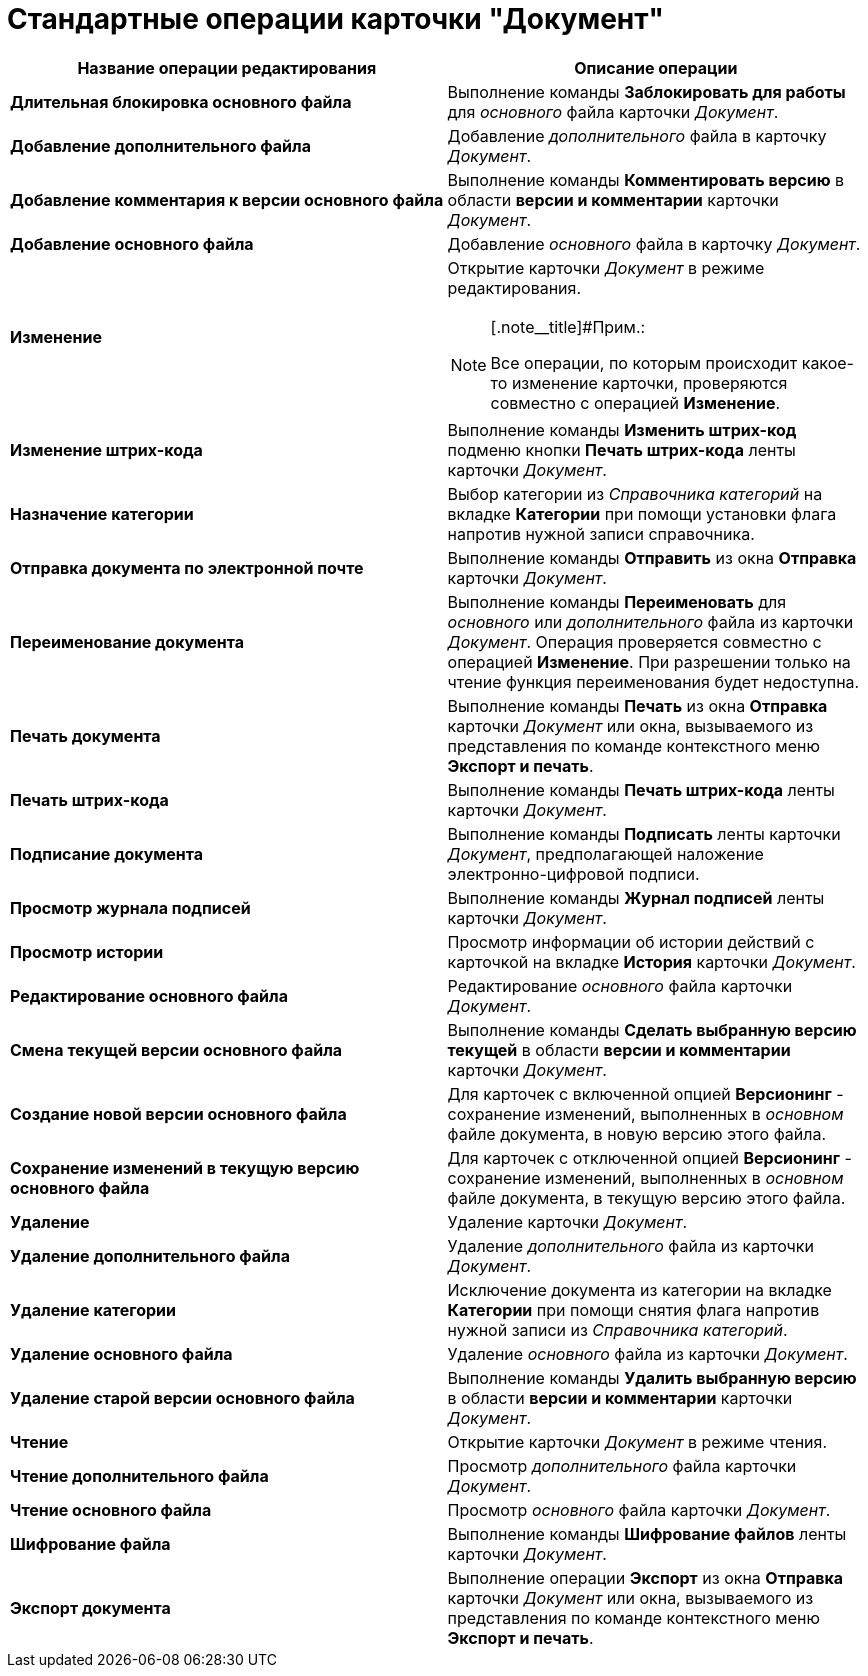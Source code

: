 = Стандартные операции карточки "Документ"

[width="100%",cols="51%,49%",options="header",]
|===
|Название операции редактирования |Описание операции
|*Длительная блокировка основного файла* |Выполнение команды *Заблокировать для работы* для _основного_ файла карточки _Документ_.
|*Добавление дополнительного файла* |Добавление _дополнительного_ файла в карточку _Документ_.
|*Добавление комментария к версии основного файла* |Выполнение команды *Комментировать версию* в области *версии и комментарии* карточки _Документ_.
|*Добавление основного файла* |Добавление _основного_ файла в карточку _Документ_.
|*Изменение* a|
Открытие карточки _Документ_ в режиме редактирования.

[NOTE]
====
[.note__title]#Прим.:

Все операции, по которым происходит какое-то изменение карточки, проверяются совместно с операцией *Изменение*.
====

|*Изменение штрих-кода* |Выполнение команды *Изменить штрих-код* подменю кнопки *Печать штрих-кода* ленты карточки _Документ_.
|*Назначение категории* |Выбор категории из _Справочника категорий_ на вкладке *Категории* при помощи установки флага напротив нужной записи справочника.
|*Отправка документа по электронной почте* |Выполнение команды *Отправить* из окна *Отправка* карточки _Документ_.
|*Переименование документа* |Выполнение команды *Переименовать* для _основного_ или _дополнительного_ файла из карточки _Документ_. Операция проверяется совместно с операцией *Изменение*. При разрешении только на чтение функция переименования будет недоступна.
|*Печать документа* |Выполнение команды *Печать* из окна *Отправка* карточки _Документ_ или окна, вызываемого из представления по команде контекстного меню *Экспорт и печать*.
|*Печать штрих-кода* |Выполнение команды *Печать штрих-кода* ленты карточки _Документ_.
|*Подписание документа* |Выполнение команды *Подписать* ленты карточки _Документ_, предполагающей наложение электронно-цифровой подписи.
|*Просмотр журнала подписей* |Выполнение команды *Журнал подписей* ленты карточки _Документ_.
|*Просмотр истории* |Просмотр информации об истории действий с карточкой на вкладке *История* карточки _Документ_.
|*Редактирование основного файла* |Редактирование _основного_ файла карточки _Документ_.
|*Смена текущей версии основного файла* |Выполнение команды *Сделать выбранную версию текущей* в области *версии и комментарии* карточки _Документ_.
|*Создание новой версии основного файла* |Для карточек с включенной опцией *Версионинг* - сохранение изменений, выполненных в _основном_ файле документа, в новую версию этого файла.
|*Сохранение изменений в текущую версию основного файла* |Для карточек с отключенной опцией *Версионинг* - сохранение изменений, выполненных в _основном_ файле документа, в текущую версию этого файла.
|*Удаление* |Удаление карточки _Документ_.
|*Удаление дополнительного файла* |Удаление _дополнительного_ файла из карточки _Документ_.
|*Удаление категории* |Исключение документа из категории на вкладке *Категории* при помощи снятия флага напротив нужной записи из _Справочника категорий_.
|*Удаление основного файла* |Удаление _основного_ файла из карточки _Документ_.
|*Удаление старой версии основного файла* |Выполнение команды *Удалить выбранную версию* в области *версии и комментарии* карточки _Документ_.
|*Чтение* |Открытие карточки _Документ_ в режиме чтения.
|*Чтение дополнительного файла* |Просмотр _дополнительного_ файла карточки _Документ_.
|*Чтение основного файла* |Просмотр _основного_ файла карточки _Документ_.
|*Шифрование файла* |Выполнение команды *Шифрование файлов* ленты карточки _Документ_.
|*Экспорт документа* |Выполнение операции *Экспорт* из окна *Отправка* карточки _Документ_ или окна, вызываемого из представления по команде контекстного меню *Экспорт и печать*.
|===
